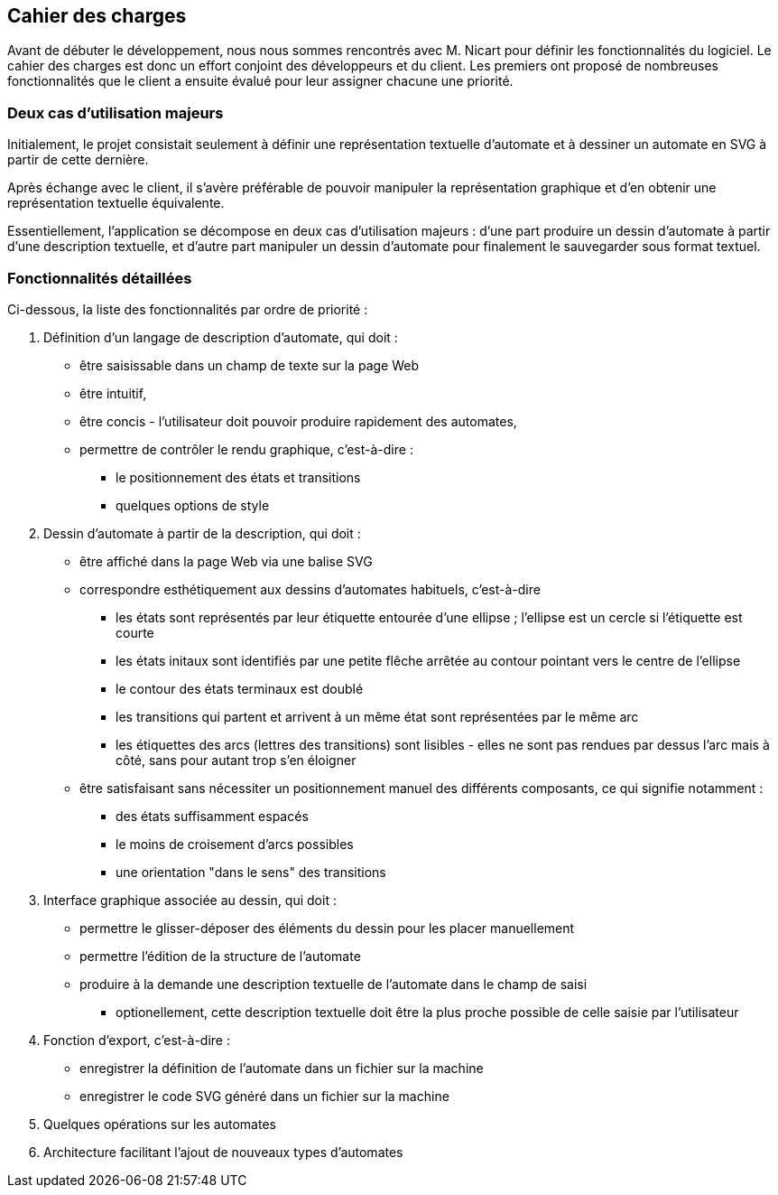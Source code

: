 == Cahier des charges

Avant de débuter le développement, nous nous sommes rencontrés avec M. Nicart
pour définir les fonctionnalités du logiciel.
Le cahier des charges est donc un effort conjoint des développeurs et du client.
Les premiers ont proposé de nombreuses fonctionnalités que le client a
ensuite évalué pour leur assigner chacune une priorité.

=== Deux cas d'utilisation majeurs

Initialement, le projet consistait seulement à définir une représentation
textuelle d'automate et à dessiner un automate en SVG à partir de cette
dernière.

Après échange avec le client, il s'avère préférable de pouvoir manipuler
la représentation graphique et d'en obtenir une représentation textuelle
équivalente.

Essentiellement, l'application se décompose en deux cas d'utilisation majeurs :
d'une part produire un dessin d'automate à partir d'une description
textuelle, et d'autre part manipuler un dessin d'automate pour finalement
le sauvegarder sous format textuel.

=== Fonctionnalités détaillées

Ci-dessous, la liste des fonctionnalités par ordre de priorité :

. Définition d'un langage de description d'automate, qui doit :
  * être saisissable dans un champ de texte sur la page Web
  * être intuitif,
  * être concis - l'utilisateur doit pouvoir produire
  rapidement des automates,
  * permettre de contrôler le rendu graphique, c'est-à-dire :
    - le positionnement des états et transitions
    - quelques options de style
. Dessin d'automate à partir de la description, qui doit :
  * être affiché dans la page Web via une balise SVG
  * correspondre esthétiquement aux dessins d'automates habituels, c'est-à-dire
    - les états sont représentés par leur étiquette entourée d'une ellipse ;
    l'ellipse est un cercle si l'étiquette est courte
    - les états initaux sont identifiés par une petite flêche arrêtée
    au contour pointant vers le centre de l'ellipse
    - le contour des états terminaux est doublé
    - les transitions qui partent et arrivent à un même état sont représentées
    par le même arc
    - les étiquettes des arcs (lettres des transitions) sont lisibles - elles
    ne sont pas rendues par dessus l'arc mais à côté, sans pour autant trop
    s'en éloigner
  * être satisfaisant sans nécessiter un positionnement manuel des différents
  composants, ce qui signifie notamment :
    - des états suffisamment espacés
    - le moins de croisement d'arcs possibles
    - une orientation "dans le sens" des transitions
. Interface graphique associée au dessin, qui doit :
  * permettre le glisser-déposer des éléments du dessin pour les placer
  manuellement 
  * permettre l'édition de la structure de l'automate
  * produire à la demande une description textuelle de l'automate dans le
  champ de saisi
    - optionellement, cette description textuelle doit être la plus proche
    possible de celle saisie par l'utilisateur
. Fonction d'export, c'est-à-dire :
  * enregistrer la définition de l'automate dans un fichier sur la machine
  * enregistrer le code SVG généré dans un fichier sur la machine
. Quelques opérations sur les automates
. Architecture facilitant l'ajout de nouveaux types d'automates

